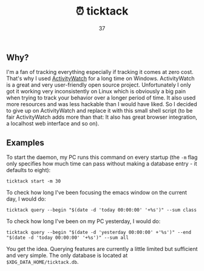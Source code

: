 #+Title: ⏰ ticktack
#+Author: 37

** Why?

I'm a fan of tracking everything especially if tracking it comes at zero cost. That's why I used [[https://github.com/ActivityWatch/activitywatch][ActivityWatch]] for a long time on Windows. ActivityWatch is a great and very user-friendly open source project. Unfortunately I only got it working very inconsistently on Linux which is obviously a big pain when trying to track your behavior over a longer period of time. It also used more resources and was less hackable than I would have liked. So I decided to give up on ActivityWatch and replace it with this small shell script (to be fair ActivityWatch adds more than that: It also has great browser integration, a localhost web interface and so on).

** Examples

To start the daemon, my PC runs this command on every startup (the =-m= flag only specifies how much time can pass without making a database entry - it defaults to eight):

#+begin_src shell
ticktack start -m 30
#+end_src

To check how long I've been focusing the emacs window on the current day, I would do:

#+begin_src shell
ticktack query --begin "$(date -d 'today 00:00:00' '+%s')" --sum class
#+end_src

To check how long I've been on my PC yesterday, I would do:

#+begin_src shell
ticktack query --begin "$(date -d 'yesterday 00:00:00' +'%s')" --end "$(date -d 'today 00:00:00' '+%s')" --sum all
#+end_src

You get the idea. Querying features are currently a little limited but sufficient and very simple. The only database is located at =$XDG_DATA_HOME/ticktack.db=.
